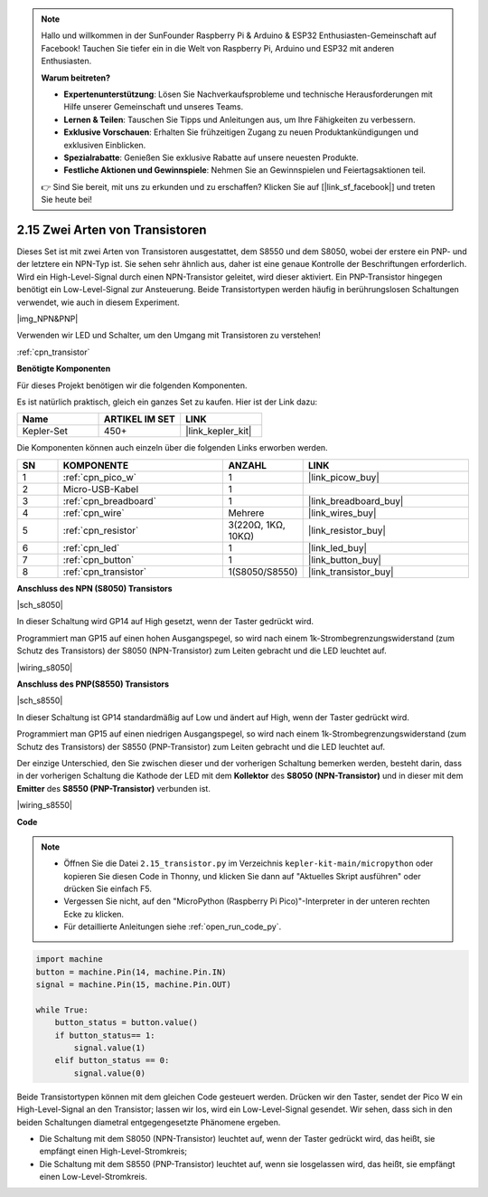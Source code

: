 .. note::

    Hallo und willkommen in der SunFounder Raspberry Pi & Arduino & ESP32 Enthusiasten-Gemeinschaft auf Facebook! Tauchen Sie tiefer ein in die Welt von Raspberry Pi, Arduino und ESP32 mit anderen Enthusiasten.

    **Warum beitreten?**

    - **Expertenunterstützung**: Lösen Sie Nachverkaufsprobleme und technische Herausforderungen mit Hilfe unserer Gemeinschaft und unseres Teams.
    - **Lernen & Teilen**: Tauschen Sie Tipps und Anleitungen aus, um Ihre Fähigkeiten zu verbessern.
    - **Exklusive Vorschauen**: Erhalten Sie frühzeitigen Zugang zu neuen Produktankündigungen und exklusiven Einblicken.
    - **Spezialrabatte**: Genießen Sie exklusive Rabatte auf unsere neuesten Produkte.
    - **Festliche Aktionen und Gewinnspiele**: Nehmen Sie an Gewinnspielen und Feiertagsaktionen teil.

    👉 Sind Sie bereit, mit uns zu erkunden und zu erschaffen? Klicken Sie auf [|link_sf_facebook|] und treten Sie heute bei!

.. _py_transistor:

2.15 Zwei Arten von Transistoren
==========================================
Dieses Set ist mit zwei Arten von Transistoren ausgestattet, dem S8550 und dem S8050, wobei der erstere ein PNP- und der letztere ein NPN-Typ ist. Sie sehen sehr ähnlich aus, daher ist eine genaue Kontrolle der Beschriftungen erforderlich.
Wird ein High-Level-Signal durch einen NPN-Transistor geleitet, wird dieser aktiviert. Ein PNP-Transistor hingegen benötigt ein Low-Level-Signal zur Ansteuerung. Beide Transistortypen werden häufig in berührungslosen Schaltungen verwendet, wie auch in diesem Experiment.

|img_NPN&PNP|

Verwenden wir LED und Schalter, um den Umgang mit Transistoren zu verstehen!

:ref:`cpn_transistor`

**Benötigte Komponenten**

Für dieses Projekt benötigen wir die folgenden Komponenten.

Es ist natürlich praktisch, gleich ein ganzes Set zu kaufen. Hier ist der Link dazu:

.. list-table::
    :widths: 20 20 20
    :header-rows: 1

    *   - Name
        - ARTIKEL IM SET
        - LINK
    *   - Kepler-Set
        - 450+
        - |link_kepler_kit|

Die Komponenten können auch einzeln über die folgenden Links erworben werden.


.. list-table::
    :widths: 5 20 5 20
    :header-rows: 1

    *   - SN
        - KOMPONENTE	
        - ANZAHL
        - LINK

    *   - 1
        - :ref:`cpn_pico_w`
        - 1
        - |link_picow_buy|
    *   - 2
        - Micro-USB-Kabel
        - 1
        - 
    *   - 3
        - :ref:`cpn_breadboard`
        - 1
        - |link_breadboard_buy|
    *   - 4
        - :ref:`cpn_wire`
        - Mehrere
        - |link_wires_buy|
    *   - 5
        - :ref:`cpn_resistor`
        - 3(220Ω, 1KΩ, 10KΩ)
        - |link_resistor_buy|
    *   - 6
        - :ref:`cpn_led`
        - 1
        - |link_led_buy|
    *   - 7
        - :ref:`cpn_button`
        - 1
        - |link_button_buy|
    *   - 8
        - :ref:`cpn_transistor`
        - 1(S8050/S8550)
        - |link_transistor_buy|


**Anschluss des NPN (S8050) Transistors**

|sch_s8050|

In dieser Schaltung wird GP14 auf High gesetzt, wenn der Taster gedrückt wird.

Programmiert man GP15 auf einen hohen Ausgangspegel, so wird nach einem 1k-Strombegrenzungswiderstand (zum Schutz des Transistors) der S8050 (NPN-Transistor) zum Leiten gebracht und die LED leuchtet auf.

|wiring_s8050|

**Anschluss des PNP(S8550) Transistors**

|sch_s8550|

In dieser Schaltung ist GP14 standardmäßig auf Low und ändert auf High, wenn der Taster gedrückt wird.

Programmiert man GP15 auf einen niedrigen Ausgangspegel, so wird nach einem 1k-Strombegrenzungswiderstand (zum Schutz des Transistors) der S8550 (PNP-Transistor) zum Leiten gebracht und die LED leuchtet auf.

Der einzige Unterschied, den Sie zwischen dieser und der vorherigen Schaltung bemerken werden, besteht darin, dass in der vorherigen Schaltung die Kathode der LED mit dem **Kollektor** des **S8050 (NPN-Transistor)** und in dieser mit dem **Emitter** des **S8550 (PNP-Transistor)** verbunden ist.

|wiring_s8550|


**Code**

.. note::

    * Öffnen Sie die Datei ``2.15_transistor.py`` im Verzeichnis ``kepler-kit-main/micropython`` oder kopieren Sie diesen Code in Thonny, und klicken Sie dann auf "Aktuelles Skript ausführen" oder drücken Sie einfach F5.

    * Vergessen Sie nicht, auf den "MicroPython (Raspberry Pi Pico)"-Interpreter in der unteren rechten Ecke zu klicken.

    * Für detaillierte Anleitungen siehe :ref:`open_run_code_py`.


.. code-block:: python

    import machine
    button = machine.Pin(14, machine.Pin.IN)
    signal = machine.Pin(15, machine.Pin.OUT)    

    while True:
        button_status = button.value()
        if button_status== 1:
            signal.value(1)
        elif button_status == 0:
            signal.value(0)


Beide Transistortypen können mit dem gleichen Code gesteuert werden. Drücken wir den Taster, sendet der Pico W ein High-Level-Signal an den Transistor; lassen wir los, wird ein Low-Level-Signal gesendet.
Wir sehen, dass sich in den beiden Schaltungen diametral entgegengesetzte Phänomene ergeben.

* Die Schaltung mit dem S8050 (NPN-Transistor) leuchtet auf, wenn der Taster gedrückt wird, das heißt, sie empfängt einen High-Level-Stromkreis;
* Die Schaltung mit dem S8550 (PNP-Transistor) leuchtet auf, wenn sie losgelassen wird, das heißt, sie empfängt einen Low-Level-Stromkreis.
